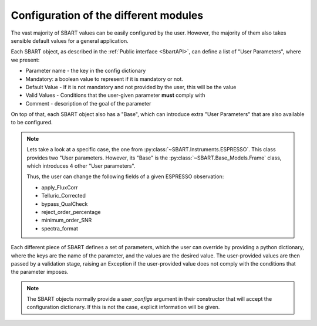 =======================================
Configuration of the different modules
=======================================

The vast majority of SBART values can be easily configured by the user. However, the majority
of them also takes sensible default values for a general application.


Each SBART object, as described in the :ref:`Public interface <SbartAPI>`, can define a list of "User Parameters",
where we present:

- Parameter name - the key in the config dictionary
- Mandatory: a boolean value to represent if it is mandatory or not.
- Default Value - If it is not mandatory and not provided by the user, this will be the value
- Valid Values - Conditions that the user-given parameter **must** comply with
- Comment - description of the goal of the parameter


On top of that, each SBART object also has a "Base", which can introduce extra "User Parameters" that are also
available to be configured.

.. note::

    Lets take a look at a specific case, the one from :py:class:`~SBART.Instruments.ESPRESSO`.
    This class provides two "User parameters. However, its "Base" is the  :py:class:`~SBART.Base_Models.Frame`
    class, which introduces 4 other "User parameters".

    Thus, the user can change the following fields of a given ESPRESSO observation:

    - apply_FluxCorr
    - Telluric_Corrected
    - bypass_QualCheck
    - reject_order_percentage
    - minimum_order_SNR
    - spectra_format

Each different piece of SBART defines a set of parameters, which the user can override by providing
a python dictionary, where the keys are the name of the parameter, and the values are the desired
value. The user-provided values are then passed by a validation stage, raising an Exception if the
user-provided value does not comply with the conditions that the parameter imposes.

.. note::

    The SBART objects normally provide a *user_configs* argument in their constructor that will accept
    the configuration dictionary. If this is not the case, explicit information will be given.

